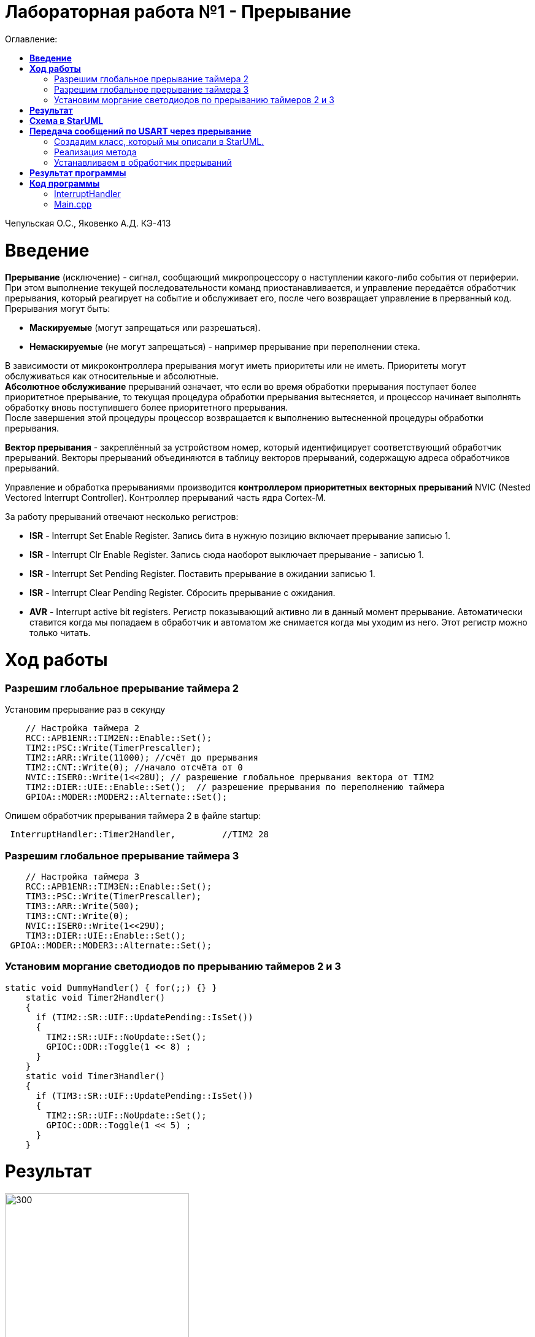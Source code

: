 :figure-caption: Рисунок
:table-caption: Таблица
= Лабораторная работа №1 - Прерывание
:toc:
:toc-title: Оглавление:

Чепульская О.С., Яковенко А.Д. КЭ-413 +

=  *Введение* +

*Прерывание* (исключение) - сигнал, сообщающий микропроцессору о наступлении какого-либо события от периферии. При этом
выполнение текущей последовательности команд приостанавливается, и управление передаётся
обработчик прерывания, который реагирует на событие и обслуживает его, после чего возвращает
управление в прерванный код. +
Прерывания могут быть:

* *Маскируемые* (могут запрещаться или разрешаться).
* *Немаскируемые* (не могут запрещаться) - например прерывание при переполнении стека.

В зависимости от микроконтроллера прерывания могут иметь приоритеты
или не иметь. Приоритеты могут обслуживаться как относительные и абсолютные. + 
*Абсолютное обслуживание* прерываний означает, что если во время обработки
прерывания поступает более приоритетное прерывание, то текущая процедура обработки прерывания вытесняется, и процессор начинает выполнять обработку вновь поступившего
более приоритетного прерывания. + 
После завершения этой процедуры процессор возвращается к выполнению вытесненной процедуры обработки прерывания. +

*Вектор прерывания* - закреплённый за устройством номер, который идентифицирует соответствующий обработчик прерываний. Векторы прерываний объединяются в таблицу векторов прерываний, содержащую адреса обработчиков прерываний. +

Управление и обработка прерываниями производится *контроллером приоритетных векторных прерываний* NVIC (Nested Vectored Interrupt Controller). Контроллер прерываний часть ядра Cortex-M.

За работу прерываний отвечают несколько регистров: +

* *ISR* - Interrupt Set Enable Register. Запись бита в нужную позицию включает прерывание записью 1.
* *ISR* - Interrupt Clr Enable Register. Запись сюда наоборот выключает прерывание - записью 1.
* *ISR* - Interrupt Set Pending Register. Поставить прерывание в ожидании записью 1.
* *ISR* - Interrupt Clear Pending Register. Сбросить прерывание с ожидания.
* *AVR* - Interrupt active bit registers. Регистр показывающий активно ли в данный момент прерывание. Автоматически ставится когда мы попадаем в обработчик и автоматом же снимается когда мы уходим из него. Этот регистр можно только читать.


=  *Ход работы* +

=== Разрешим глобальное прерывание таймера 2 +
Установим прерывание раз в секунду

[source, cpp]
    // Настройка таймера 2
    RCC::APB1ENR::TIM2EN::Enable::Set();
    TIM2::PSC::Write(TimerPrescaller);
    TIM2::ARR::Write(11000); //счёт до прерывания
    TIM2::CNT::Write(0); //начало отсчёта от 0
    NVIC::ISER0::Write(1<<28U); // разрешение глобальное прерывания вектора от TIM2
    TIM2::DIER::UIE::Enable::Set();  // разрешение прерывания по переполнению таймера
    GPIOA::MODER::MODER2::Alternate::Set();
   

Опишем обработчик прерывания таймера 2 в файле startup:
 

[source, cpp]
 InterruptHandler::Timer2Handler,         //TIM2 28 
 

=== Разрешим глобальное прерывание таймера 3 +

[source, cpp]
    // Настройка таймера 3
    RCC::APB1ENR::TIM3EN::Enable::Set();
    TIM3::PSC::Write(TimerPrescaller);
    TIM3::ARR::Write(500);
    TIM3::CNT::Write(0);
    NVIC::ISER0::Write(1<<29U);
    TIM3::DIER::UIE::Enable::Set();
 GPIOA::MODER::MODER3::Alternate::Set();

=== Установим моргание светодиодов по прерыванию таймеров 2 и 3 +

[source, cpp]
static void DummyHandler() { for(;;) {} }
    static void Timer2Handler()
    {
      if (TIM2::SR::UIF::UpdatePending::IsSet())
      {
        TIM2::SR::UIF::NoUpdate::Set();
        GPIOC::ODR::Toggle(1 << 8) ;
      }
    }
    static void Timer3Handler()
    {
      if (TIM3::SR::UIF::UpdatePending::IsSet())
      {
        TIM2::SR::UIF::NoUpdate::Set();
        GPIOC::ODR::Toggle(1 << 5) ;
      }
    }



= *Результат* 

.Результат программы
image::a10.gif[300,300]





= *Схема в StarUML*

Перед началом написания кода нам надо продумать архитектуру, которую мы будем воплащать. Для этого воспользуемся StarUML.

.Архитектура и взаимодействие класса в StarUML.
image::image.png[]


= *Передача сообщений по USART через прерывание*
Задача: передавать сообщение "Hello world". Нужно разрешить прерывание при передаче первой буквы и запретить его при передаче последней. Отправляя в регистор данных каждую последующую букву. +
Перед тем как послать сообщение, строку нужно скопировать во внутренний буфер. Мы будем посылать из буфера только первый символ, а остальные через прерывание, вызывая OnByteTransmimit(). Передача длится пока строка не заполнится до нижного размера, тогда передача уже запрещается и её можно начать заного. +

=== Создадим класс, который мы описали в StarUML.

[source, cpp]
#pragma once
#include <string>  // for std::string
#include <array>  // for std::array
class MessageTransmitter
{
public:
  static void Send(std::string& message); // Передача ссылки на строку
  static void OnByteTransmimit();
private:
  inline static std::array<uint8_t, 255> buffer = {};
  inline static size_t byteCounter = 0U;
  inline static size_t messageLenght = 0U;
};


=== Реализация метода
 
[source, cpp]
#include "messagetransmitter.h"
#include "usart2register.hpp"
void MessageTransmitter::Send(const std::string& message) // Реализация метода Send
{
  //Скопировать строку в буфер
  std::copy_n(message.begin()/ message.size(), buffer.begin());
  byteCounter = 0;
  USART2::DR:Write(buffer[byteCounter]); 
  USART2::CR1::TE::Enable::Set(); //Разрешение передачи
  USART2::CR1::TXEIE::Enable::Set(); //Разрешение прерывания по опустошении регистра передачи
  byteCounter++;
}
void MessageTransmitter::OnByteTransmit() // Реализация метода OnByteTransmit
{
  if(byteCounter <= messageLenght) // Делаем прерывание каждый раз, когда выводим байт
  {
    USART2::DR:Write(buffer[byteCounter]); // Разрешаем записать следующий байт
    byteCounter++;
  }
  else
  {
    USART2::CR1::TE::Disable::Set(); //Запрещаем передачу
    USART2::CR1::TXEIE::Disable::Set(); //Запрещаем прерывание по опустошении регистра передачи
  }
}

=== Устанавливаем в обработчик прерываний

[source, cpp]
class InterruptHandler {
public:
static void Usart2Handler()
    {
      if( USART2::SR::UIF::UpdatePending::Isset()) //Проверка флага по опустошению регистра передачи
      {
        MessageTransmitter::OnByteTransmit();  //Вызов функции OnByteTransmit()
      }
    }
};

Вставим обработчик прерываний в файле startup:
 

[source, cpp]
 InterruptHandler::Timer2Handler,  //37
 InterruptHandler::Usart2Handler,  //USART2 38 
 

= *Результат программы* 

.Результат программы
image::a10.gif[300,300]

= *Код программы*

===  InterruptHandler

[source, cpp]
#ifndef REGISTERS_INTERRUPTHANDLER_HPP
#define REGISTERS_INTERRUPTHANDLER_HPP
#include "tim2registers.hpp"  //for TIM2
#include "tim3registers.hpp"  //for TIM3
#include "gpiocregisters.hpp"  //for TIM2
#include "messagetransmitter.h"
#include "usart2register.hpp"
class InterruptHandler {
  public:
    static void DummyHandler() { for(;;) {} }
    static void Timer2Handler()
    {
      if (TIM2::SR::UIF::UpdatePending::IsSet())
      {
        TIM2::SR::UIF::NoUpdate::Set();
        GPIOC::ODR::Toggle(1 << 8) ;
      }
    }
    static void Timer3Handler()
    {
      if (TIM3::SR::UIF::UpdatePending::IsSet())
      {
        TIM2::SR::UIF::NoUpdate::Set();
        GPIOC::ODR::Toggle(1 << 5) ;
      }
    }
    static void Usart2Handler()
    {
      if( USART2::SR::UIF::UpdatePending::Isset())
      {
        MessageTransmitter::OnByteTransmit();
      }
    }
};
#endif


=== Main.cpp

[source, cpp]
#include "gpiocregisters.hpp" //for Gpioc
#include "gpioaregisters.hpp"
#include "rccregisters.hpp"   //for RCC
#include "tim2registers.hpp"   //for TIM2
#include "nvicregisters.hpp"  //for NVIC
#include "tim3registers.hpp"  //for TIM3
#include "usart2register.hpp"
using namespace std ;
constexpr auto SystemClock = 16'000'000U;
constexpr auto TimerClock = 1'000U;
constexpr auto TimerPrescaller = SystemClock/TimerClock;
extern "C"
{
int __low_level_init(void)
{
    //Switch on external 16 MHz oscillator
    RCC::CR::HSION::On::Set() ;
    while (!RCC::CR::HSIRDY::Ready::IsSet())
    {
    }
    //Switch system clock on external oscillator
    RCC::CFGR::SW::Hsi::Set() ;
    while (!RCC::CFGR::SWS::Hsi::IsSet())
    {
    }
    RCC::AHB1ENR::GPIOAEN::Enable::Set(); 
    RCC::AHB1ENR::GPIOCEN::Enable::Set(); 
    GPIOC::MODER::MODER8::Output::Set();  
    GPIOC::MODER::MODER5::Output::Set(); 
    RCC::APB1ENR::TIM2EN::Enable::Set();
    TIM2::PSC::Write(TimerPrescaller);
    TIM2::ARR::Write(11000);
    TIM2::CNT::Write(0);
    NVIC::ISER0::Write(1<<28U);
    TIM2::DIER::UIE::Enable::Set();
    RCC::APB1ENR::TIM3EN::Enable::Set();
    TIM3::PSC::Write(TimerPrescaller);
    TIM3::ARR::Write(500);
    TIM3::CNT::Write(0);
    NVIC::ISER0::Write(1<<29U);
    TIM3::DIER::UIE::Enable::Set();
    //Порт А2 и А3 на альтернативный режим работы
    GPIOA::MODER::MODER2::Alternate::Set();
    GPIOA::MODER::MODER3::Alternate::Set();
    //Назначение портов А2 и А3 на альтернативную функцию 7
    GPIOA::AFRL::AFRL2::Af7::Set();  // USART2 Tx
    GPIOA::AFRL::AFRL3::Af7::Set();  // USART2 Rx
    //Подключаем USART2 к системе тактирования АРВ1
    USART2::CR1::OVER8::OversamplingBy16::Set();
    USART2::CR1::M::Data8bits::Set();
    USART2::CR1::PCE::ParityControlDisable::Set();
    USART2::BRR::Write(8'000'000/ 9600);
    NVIC::ISER0::Write(1<<6U); // разрешение глобальное прерывания от USART2
  return 1;
}
}
void DelayMs (uint32_t value)
{
  const auto delay = TimerClock * value/ 1000U ;
  TIM2::PSC::Write(TimerPrescaller);
  TIM2::ARR::Write(11000);
  TIM2::SR::UIF::NoUpdate::Set();
  TIM2::CNT::Write(0U);
  while(TIM2::SR::UIF::NoUpdate::IsSet())
  {
  }
  TIM2::SR::UIF::NoUpdate::Set();
  TIM2::CR1::CEN::Disable::Set();
}
int main()
{
  std::string testMessage = "Hello world";
  for(;;)
  {
  }
  return 0 ;
}





